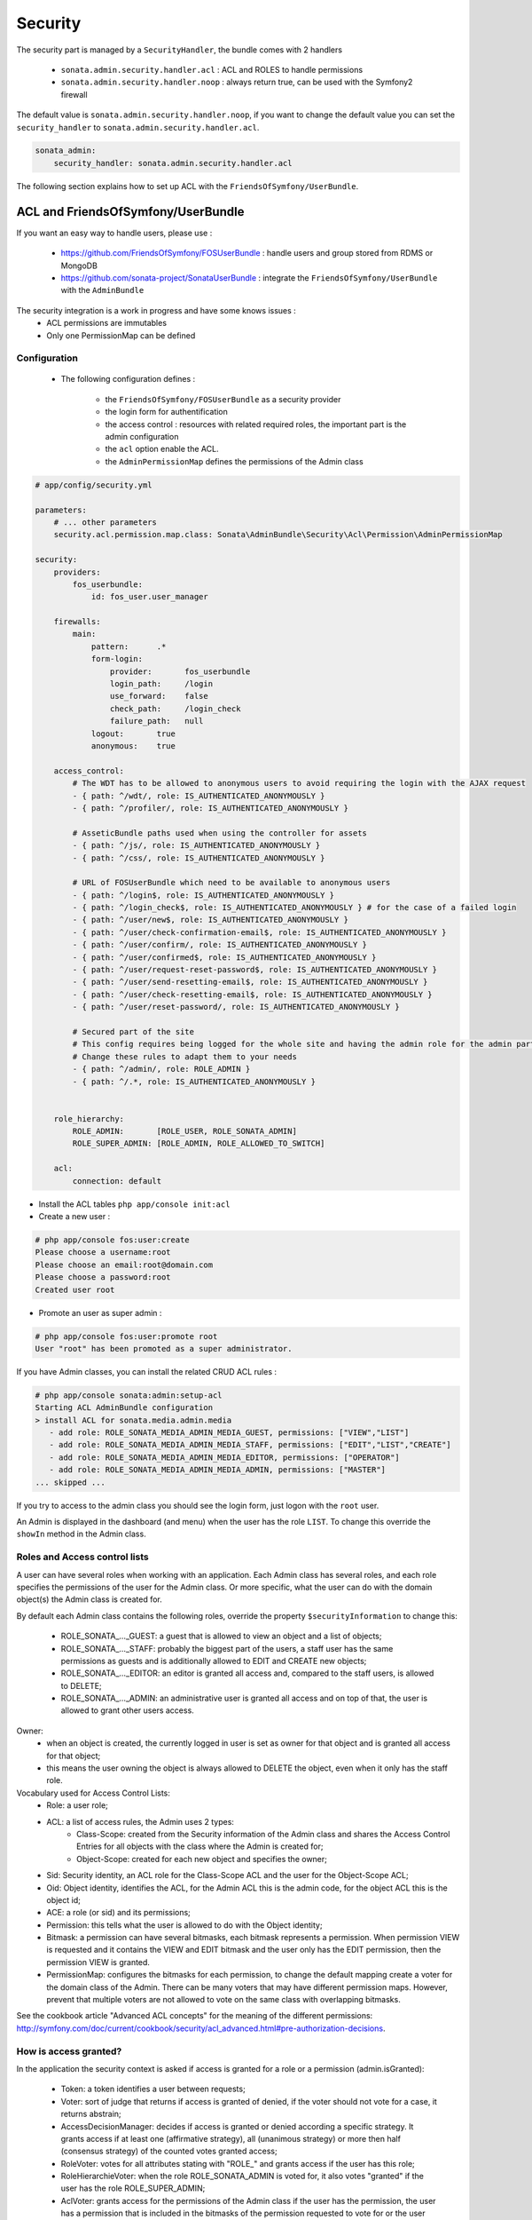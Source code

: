 Security
========

The security part is managed by a ``SecurityHandler``, the bundle comes with 2 handlers

  - ``sonata.admin.security.handler.acl`` : ACL and ROLES to handle permissions
  - ``sonata.admin.security.handler.noop`` : always return true, can be used with the Symfony2 firewall

The default value is ``sonata.admin.security.handler.noop``, if you want to change the default value
you can set the ``security_handler`` to ``sonata.admin.security.handler.acl``.

.. code-block:: yaml

    sonata_admin:
        security_handler: sonata.admin.security.handler.acl

The following section explains how to set up ACL with the ``FriendsOfSymfony/UserBundle``.

ACL and FriendsOfSymfony/UserBundle
-----------------------------------

If you want an easy way to handle users, please use :

 - https://github.com/FriendsOfSymfony/FOSUserBundle : handle users and group stored from RDMS or MongoDB
 - https://github.com/sonata-project/SonataUserBundle : integrate the ``FriendsOfSymfony/UserBundle`` with
   the ``AdminBundle``

The security integration is a work in progress and have some knows issues :
 - ACL permissions are immutables
 - Only one PermissionMap can be defined


Configuration
~~~~~~~~~~~~~

    - The following configuration defines :

        - the ``FriendsOfSymfony/FOSUserBundle`` as a security provider
        - the login form for authentification
        - the access control : resources with related required roles, the important part is the admin configuration
        - the ``acl`` option enable the ACL.
        - the ``AdminPermissionMap`` defines the permissions of the Admin class

.. code-block:: yaml

    # app/config/security.yml

    parameters:
        # ... other parameters
        security.acl.permission.map.class: Sonata\AdminBundle\Security\Acl\Permission\AdminPermissionMap

    security:
        providers:
            fos_userbundle:
                id: fos_user.user_manager

        firewalls:
            main:
                pattern:      .*
                form-login:
                    provider:       fos_userbundle
                    login_path:     /login
                    use_forward:    false
                    check_path:     /login_check
                    failure_path:   null
                logout:       true
                anonymous:    true

        access_control:
            # The WDT has to be allowed to anonymous users to avoid requiring the login with the AJAX request
            - { path: ^/wdt/, role: IS_AUTHENTICATED_ANONYMOUSLY }
            - { path: ^/profiler/, role: IS_AUTHENTICATED_ANONYMOUSLY }

            # AsseticBundle paths used when using the controller for assets
            - { path: ^/js/, role: IS_AUTHENTICATED_ANONYMOUSLY }
            - { path: ^/css/, role: IS_AUTHENTICATED_ANONYMOUSLY }

            # URL of FOSUserBundle which need to be available to anonymous users
            - { path: ^/login$, role: IS_AUTHENTICATED_ANONYMOUSLY }
            - { path: ^/login_check$, role: IS_AUTHENTICATED_ANONYMOUSLY } # for the case of a failed login
            - { path: ^/user/new$, role: IS_AUTHENTICATED_ANONYMOUSLY }
            - { path: ^/user/check-confirmation-email$, role: IS_AUTHENTICATED_ANONYMOUSLY }
            - { path: ^/user/confirm/, role: IS_AUTHENTICATED_ANONYMOUSLY }
            - { path: ^/user/confirmed$, role: IS_AUTHENTICATED_ANONYMOUSLY }
            - { path: ^/user/request-reset-password$, role: IS_AUTHENTICATED_ANONYMOUSLY }
            - { path: ^/user/send-resetting-email$, role: IS_AUTHENTICATED_ANONYMOUSLY }
            - { path: ^/user/check-resetting-email$, role: IS_AUTHENTICATED_ANONYMOUSLY }
            - { path: ^/user/reset-password/, role: IS_AUTHENTICATED_ANONYMOUSLY }

            # Secured part of the site
            # This config requires being logged for the whole site and having the admin role for the admin part.
            # Change these rules to adapt them to your needs
            - { path: ^/admin/, role: ROLE_ADMIN }
            - { path: ^/.*, role: IS_AUTHENTICATED_ANONYMOUSLY }


        role_hierarchy:
            ROLE_ADMIN:       [ROLE_USER, ROLE_SONATA_ADMIN]
            ROLE_SUPER_ADMIN: [ROLE_ADMIN, ROLE_ALLOWED_TO_SWITCH]

        acl:
            connection: default

- Install the ACL tables ``php app/console init:acl``

- Create a new user :

.. code-block:: sh

    # php app/console fos:user:create
    Please choose a username:root
    Please choose an email:root@domain.com
    Please choose a password:root
    Created user root


- Promote an user as super admin :

.. code-block:: sh

    # php app/console fos:user:promote root
    User "root" has been promoted as a super administrator.

If you have Admin classes, you can install the related CRUD ACL rules :

.. code-block:: sh

    # php app/console sonata:admin:setup-acl
    Starting ACL AdminBundle configuration
    > install ACL for sonata.media.admin.media
       - add role: ROLE_SONATA_MEDIA_ADMIN_MEDIA_GUEST, permissions: ["VIEW","LIST"]
       - add role: ROLE_SONATA_MEDIA_ADMIN_MEDIA_STAFF, permissions: ["EDIT","LIST","CREATE"]
       - add role: ROLE_SONATA_MEDIA_ADMIN_MEDIA_EDITOR, permissions: ["OPERATOR"]
       - add role: ROLE_SONATA_MEDIA_ADMIN_MEDIA_ADMIN, permissions: ["MASTER"]
    ... skipped ...

If you try to access to the admin class you should see the login form, just logon with the ``root`` user.

An Admin is displayed in the dashboard (and menu) when the user has the role ``LIST``. To change this override the ``showIn``
method in the Admin class.

Roles and Access control lists
~~~~~~~~~~~~~~~~~~~~~~~~~~~~~~
A user can have several roles when working with an application. Each Admin class has several roles, and each role specifies the permissions
of the user for the Admin class. Or more specific, what the user can do with the domain object(s) the Admin class is created for.

By default each Admin class contains the following roles, override the property ``$securityInformation`` to change this:

 - ROLE_SONATA_..._GUEST: a guest that is allowed to view an object and a list of objects;
 - ROLE_SONATA_..._STAFF: probably the biggest part of the users, a staff user has the same permissions as guests and is additionally
   allowed to EDIT and CREATE new objects;
 - ROLE_SONATA_..._EDITOR: an editor is granted all access and, compared to the staff users, is allowed to DELETE;
 - ROLE_SONATA_..._ADMIN: an administrative user is granted all access and on top of that, the user is allowed to grant other users access.

Owner:
 - when an object is created, the currently logged in user is set as owner for that object and is granted all access for that object;
 - this means the user owning the object is always allowed to DELETE the object, even when it only has the staff role.

Vocabulary used for Access Control Lists:
    - Role: a user role;
    - ACL: a list of access rules, the Admin uses 2 types:
        - Class-Scope: created from the Security information of the Admin class and shares the Access Control Entries for all objects
          with the class where the Admin is created for;
        - Object-Scope: created for each new object and specifies the owner;
    - Sid: Security identity, an ACL role for the Class-Scope ACL and the user for the Object-Scope ACL;
    - Oid: Object identity, identifies the ACL, for the Admin ACL this is the admin code, for the object ACL this is the object id;
    - ACE: a role (or sid) and its permissions;
    - Permission: this tells what the user is allowed to do with the Object identity;
    - Bitmask: a permission can have several bitmasks, each bitmask represents a permission. When permission VIEW is requested and
      it contains the VIEW and EDIT bitmask and the user only has the EDIT permission, then the permission VIEW is granted.
    - PermissionMap: configures the bitmasks for each permission, to change the default mapping create a voter for the domain class of the Admin.
      There can be many voters that may have different permission maps. However, prevent that multiple voters are not allowed to vote on the same
      class with overlapping bitmasks.

See the cookbook article "Advanced ACL concepts" for the meaning of the different permissions:
http://symfony.com/doc/current/cookbook/security/acl_advanced.html#pre-authorization-decisions.

How is access granted?
~~~~~~~~~~~~~~~~~~~~~~
In the application the security context is asked if access is granted for a role or a permission (admin.isGranted):

 - Token: a token identifies a user between requests;
 - Voter: sort of judge that returns if access is granted of denied, if the voter should not vote for a case, it returns abstrain;
 - AccessDecisionManager: decides if access is granted or denied according a specific strategy. It grants access if at least one (affirmative
   strategy), all (unanimous strategy) or more then half (consensus strategy) of the counted votes granted access;
 - RoleVoter: votes for all attributes stating with "ROLE_" and grants access if the user has this role;
 - RoleHierarchieVoter: when the role ROLE_SONATA_ADMIN is voted for, it also votes "granted" if the user has the role ROLE_SUPER_ADMIN;
 - AclVoter: grants access for the permissions of the Admin class if the user has the permission, the user has a permission that is
   included in the bitmasks of the permission requested to vote for or the user owns the object.

Create a custom voter or a custom permission map
~~~~~~~~~~~~~~~~~~~~~~~~~~~~~~~~~~~~~~~~~~~~~~~~

In some occasions you need to create a custom voter or a custom permission map because for example you want to restrict access using extra rules:

 - create a custom voter class that extends the AclVoter

.. code-block:: php

   namespace Acme\DemoBundle\Security\Authorization\Voter;

   use FOS\UserBundle\Model\UserInterface;
   use Symfony\Component\Security\Core\Authentication\Token\TokenInterface;
   use Symfony\Component\Security\Acl\Voter\AclVoter;

   class UserAclVoter extends AclVoter
   {
       /**
        * {@InheritDoc}
        */
       public function supportsClass($class)
       {
           // support the Class-Scope ACL for votes with the custom permission map
           // return $class === 'Sonata\UserBundle\Admin\Entity\UserAdmin' || $class === is_subclass_of($class, 'FOS\UserBundle\Model\UserInterface');
           // if you use php >=5.3.7 you can check the inheritance with is_a($class, 'Sonata\UserBundle\Admin\Entity\UserAdmin');
           // support the Object-Scope ACL
           return is_subclass_of($class, 'FOS\UserBundle\Model\UserInterface');
       }

       public function supportsAttribute($attribute)
       {
           return $attribute === 'EDIT' || $attribute === 'DELETE';
       }

       public function vote(TokenInterface $token, $object, array $attributes)
       {
           if (!$this->supportsClass(get_class($object))) {
               return self::ACCESS_ABSTAIN;
           }

           foreach ($attributes as $attribute) {
               if ($this->supportsAttribute($attribute) && $object instanceof UserInterface) {
                   if ($object->isSuperAdmin() && !$token->getUser()->isSuperAdmin()) {
                       // deny a non super admin user to edit a super admin user
                       return self::ACCESS_DENIED;
                   }
               }
           }

           // use the parent vote with the custom permission map:
           // return parent::vote($token, $object, $attributes);
           // otherwise leave the permission voting to the AclVoter that is using the default permission map
           return self::ACCESS_ABSTAIN;
       }
   }

 - optionally create a custom permission map, copy to start the Sonata\AdminBundle\Security\Acl\Permission\AdminPermissionMap.php to your bundle

 - declare the voter and permission map as a service

.. code-block:: xml

    <!-- src/Acme/DemoBundle/Resources/config/services.xml -->

    <parameters>
        <parameter key="security.acl.user_voter.class">Acme\DemoBundle\Security\Authorization\Voter\UserAclVoter</parameter>
        <!-- <parameter key="security.acl.user_permission.map.class">Acme\DemoBundle\Security\Acl\Permission\UserAdminPermissionMap</parameter> -->
    </parameters>

    <services>
        <!-- <service id="security.acl.user_permission.map" class="%security.acl.permission.map.class%" public="false"></service> -->

        <service id="security.acl.voter.user_permissions" class="%security.acl.user_voter.class%" public="false">
            <tag name="monolog.logger" channel="security" />
            <argument type="service" id="security.acl.provider" />
            <argument type="service" id="security.acl.object_identity_retrieval_strategy" />
            <argument type="service" id="security.acl.security_identity_retrieval_strategy" />
            <argument type="service" id="security.acl.permission.map" />
            <argument type="service" id="logger" on-invalid="null" />
            <tag name="security.voter" priority="255" />
        </service>
    </services>

 - change the access decission strategy to ``unanimous``

.. code-block:: yaml

    # app/config/security.yml
    security:
        access_decision_manager:
            # Strategy can be: affirmative, unanimous or consensus
            strategy: unanimous

 - to make this work the permission needs to be checked using the Object-Scope

  - modify the template (or code) where applicable:

.. code-block:: html

    {% if admin.isGranted('EDIT', user_object) %} {# ... #} {% endif %}

  - because the permission is checked at Object-Scope each object must have an object ACL with a Class-Scope ACL inherited, otherwise the AclVoter
    will deny EDIT access for a non super admin user trying to edit another non super admin user. This is automatically done when the object is
    created using the Admin. If objects are also created outside the Admin, have a look at the ``createObjectOwner`` method in the
    AclSecurityHandler.

Usage
~~~~~

Everytime you create a new ``Admin`` class, you should create start the command ``php app/console sonata:admin:setup-acl``
so the ACL database will be updated with the latest roles and permissions.

In the templates, or in your code, you can use the Admin method ``isGranted``:

 - check for an admin that the user is allowed to EDIT:

.. code-block:: html

    {# use the admin security method  #}
    {% if admin.isGranted('EDIT') %} {# ... #} {% endif %}

    {# or use the default is_granted symfony helper, the following will give the same result #}
    {% if is_granted('ROLE_SUPER_ADMIN') or is_granted('EDIT', admin) %} {# ... #} {% endif %}

 - check for an admin that the user is allowed to DELETE, the object is added to also check if the object owner is allowed to DELETE:

.. code-block:: html

    {# use the admin security method  #}
    {% if admin.isGranted('DELETE', object) %} {# ... #} {% endif %}

    {# or use the default is_granted symfony helper, the following will give the same result #}
    {% if is_granted('ROLE_SUPER_ADMIN') or is_granted('DELETE', object) %} {# ... #} {% endif %}
